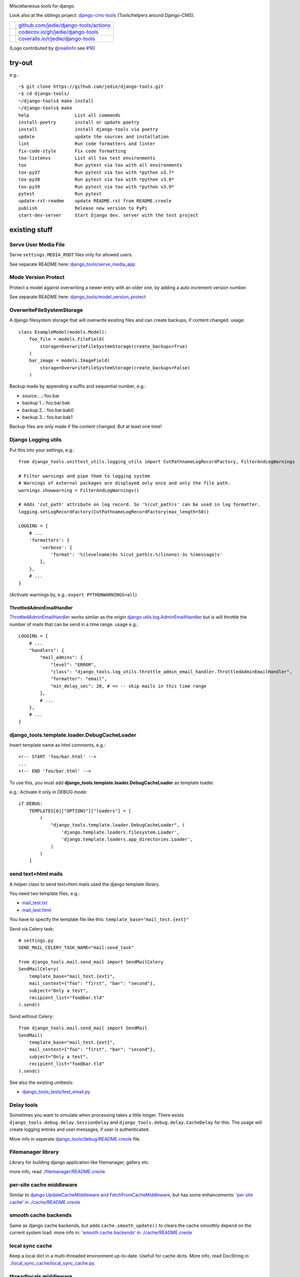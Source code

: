 |django-tools|

.. |django-tools| image:: https://raw.githubusercontent.com/jedie/django-tools/master/logo/logo.svg

Miscellaneous tools for django.

Look also at the siblings project: `django-cms-tools <https://github.com/jedie/django-cms-tools>`_ (Tools/helpers around Django-CMS).

+-----------------------------------+------------------------------------------+
| |Build Status on github|          | `github.com/jedie/django-tools/actions`_ |
+-----------------------------------+------------------------------------------+
| |Coverage Status on codecov.io|   | `codecov.io/gh/jedie/django-tools`_      |
+-----------------------------------+------------------------------------------+
| |Coverage Status on coveralls.io| | `coveralls.io/r/jedie/django-tools`_     |
+-----------------------------------+------------------------------------------+

.. |Build Status on github| image:: https://github.com/jedie/django-tools/workflows/test/badge.svg?branch=master
.. _github.com/jedie/django-tools/actions: https://github.com/jedie/django-tools/actions
.. |Coverage Status on codecov.io| image:: https://codecov.io/gh/jedie/django-tools/branch/master/graph/badge.svg
.. _codecov.io/gh/jedie/django-tools: https://codecov.io/gh/jedie/django-tools
.. |Coverage Status on coveralls.io| image:: https://coveralls.io/repos/jedie/django-tools/badge.svg
.. _coveralls.io/r/jedie/django-tools: https://coveralls.io/r/jedie/django-tools

(Logo contributed by `@reallinfo <https://github.com/reallinfo>`_ see `#16 <https://github.com/jedie/django-tools/pull/16>`_)

-------
try-out
-------

e.g.:

::

    ~$ git clone https://github.com/jedie/django-tools.git
    ~$ cd django-tools/
    ~/django-tools$ make install
    ~/django-tools$ make
    help                 List all commands
    install-poetry       install or update poetry
    install              install django-tools via poetry
    update               update the sources and installation
    lint                 Run code formatters and linter
    fix-code-style       Fix code formatting
    tox-listenvs         List all tox test environments
    tox                  Run pytest via tox with all environments
    tox-py37             Run pytest via tox with *python v3.7*
    tox-py38             Run pytest via tox with *python v3.8*
    tox-py39             Run pytest via tox with *python v3.9*
    pytest               Run pytest
    update-rst-readme    update README.rst from README.creole
    publish              Release new version to PyPi
    start-dev-server     Start Django dev. server with the test project

--------------
existing stuff
--------------

Serve User Media File
=====================

Serve ``settings.MEDIA_ROOT`` files only for allowed users.

See separate README here: `django_tools/serve_media_app <https://github.com/jedie/django-tools/tree/master/django_tools/serve_media_app>`_

Mode Version Protect
====================

Protect a model against overwriting a newer entry with an older one, by adding a auto increment version number.

See separate README here: `django_tools/model_version_protect <https://github.com/jedie/django-tools/tree/master/django_tools/model_version_protect>`_

OverwriteFileSystemStorage
==========================

A django filesystem storage that will overwrite existing files and can create backups, if content changed.
usage:

::

    class ExampleModel(models.Model):
        foo_file = models.FileField(
            storage=OverwriteFileSystemStorage(create_backups=True)
        )
        bar_image = models.ImageField(
            storage=OverwriteFileSystemStorage(create_backups=False)
        )

Backup made by appending a suffix and sequential number, e.g.:

* source....: foo.bar

* backup 1..: foo.bar.bak

* backup 2..: foo.bar.bak0

* backup 3..: foo.bar.bak1

Backup files are only made if file content changed. But at least one time!

Django Logging utils
====================

Put this into your settings, e.g.:

::

    from django_tools.unittest_utils.logging_utils import CutPathnameLogRecordFactory, FilterAndLogWarnings
    
    # Filter warnings and pipe them to logging system
    # Warnings of external packages are displayed only once and only the file path.
    warnings.showwarning = FilterAndLogWarnings()
    
    # Adds 'cut_path' attribute on log record. So '%(cut_path)s' can be used in log formatter.
    logging.setLogRecordFactory(CutPathnameLogRecordFactory(max_length=50))
    
    LOGGING = {
        # ...
        'formatters': {
            'verbose': {
                'format': '%(levelname)8s %(cut_path)s:%(lineno)-3s %(message)s'
            },
        },
        # ...
    }

(Activate warnings by, e.g.: ``export PYTHONWARNINGS=all``)

ThrottledAdminEmailHandler
--------------------------

`ThrottledAdminEmailHandler <https://github.com/jedie/django-tools/blob/master/django_tools/log_utils/throttle_admin_email_handler.py>`_ works similar as the origin `django.utils.log.AdminEmailHandler <https://docs.djangoproject.com/en/1.11/topics/logging/#django.utils.log.AdminEmailHandler>`_
but is will throttle the number of mails that can be send in a time range.
usage e.g.:

::

    LOGGING = {
        # ...
        "handlers": {
            "mail_admins": {
                "level": "ERROR",
                "class": "django_tools.log_utils.throttle_admin_email_handler.ThrottledAdminEmailHandler",
                "formatter": "email",
                "min_delay_sec": 20, # << -- skip mails in this time range
            },
            # ...
        },
        # ...
    }

django_tools.template.loader.DebugCacheLoader
=============================================

Insert template name as html comments, e.g.:

::

    <!-- START 'foo/bar.html' -->
    ...
    <!-- END 'foo/bar.html' -->

To use this, you must add **django_tools.template.loader.DebugCacheLoader** as template loader.

e.g.: Activate it only in DEBUG mode:

::

    if DEBUG:
        TEMPLATES[0]["OPTIONS"]["loaders"] = [
            (
                "django_tools.template.loader.DebugCacheLoader", (
                    'django.template.loaders.filesystem.Loader',
                    'django.template.loaders.app_directories.Loader',
                )
            )
        ]

send text+html mails
====================

A helper class to send text+html mails used the django template library.

You need two template files, e.g.:

* `mail_test.txt <https://github.com/jedie/django-tools/blob/master/django_tools_test_project/django_tools_test_app/templates/mail_test.txt>`_

* `mail_test.html <https://github.com/jedie/django-tools/blob/master/django_tools_test_project/django_tools_test_app/templates/mail_test.html>`_

You have to specify the template file like this: ``template_base="mail_test.{ext}"``

Send via Celery task:

::

    # settings.py
    SEND_MAIL_CELERY_TASK_NAME="mail:send_task"
    
    from django_tools.mail.send_mail import SendMailCelery
    SendMailCelery(
        template_base="mail_test.{ext}",
        mail_context={"foo": "first", "bar": "second"},
        subject="Only a test",
        recipient_list="foo@bar.tld"
    ).send()

Send without Celery:

::

    from django_tools.mail.send_mail import SendMail
    SendMail(
        template_base="mail_test.{ext}",
        mail_context={"foo": "first", "bar": "second"},
        subject="Only a test",
        recipient_list="foo@bar.tld"
    ).send()

See also the existing unittests:

* `django_tools_tests/test_email.py <https://github.com/jedie/django-tools/blob/master/django_tools_tests/test_email.py>`_

Delay tools
===========

Sometimes you want to simulate when processing takes a little longer.
There exists ``django_tools.debug.delay.SessionDelay`` and ``django_tools.debug.delay.CacheDelay`` for this.
The usage will create logging entries and user messages, if user is authenticated.

More info in seperate `django_tools/debug/README.creole <https://github.com/jedie/django-tools/blob/master/django_tools/debug/README.creole>`_ file.

Filemanager library
===================

Library for building django application like filemanager, gallery etc.

more info, read `./filemanager/README.creole <https://github.com/jedie/django-tools/blob/master/django_tools/filemanager/README.creole>`_

per-site cache middleware
=========================

Similar to `django UpdateCacheMiddleware and FetchFromCacheMiddleware <https://docs.djangoproject.com/en/1.4/topics/cache/#the-per-site-cache>`_,
but has some enhancements: `'per site cache' in ./cache/README.creole <https://github.com/jedie/django-tools/blob/master/django_tools/cache/README.creole#per-site-cache-middleware>`_

smooth cache backends
=====================

Same as django cache backends, but adds ``cache.smooth_update()`` to clears the cache smoothly depend on the current system load.
more info in: `'smooth cache backends' in ./cache/README.creole <https://github.com/jedie/django-tools/blob/master/django_tools/cache/README.creole#smooth-cache-backends>`_

local sync cache
================

Keep a local dict in a multi-threaded environment up-to-date. Usefull for cache dicts.
More info, read DocString in `./local_sync_cache/local_sync_cache.py <https://github.com/jedie/django-tools/blob/master/django_tools/local_sync_cache/local_sync_cache.py>`_.

threadlocals middleware
=======================

For getting request object anywhere, use `./middlewares/ThreadLocal.py <https://github.com/jedie/django-tools/blob/master/django_tools/middlewares/ThreadLocal.py>`_

Dynamic SITE_ID middleware
==========================

Note: Currently not maintained! TODO: Fix unittests for all python/django version

Set settings.SITE_ID dynamically with a middleware base on the current request domain name.
Domain name alias can be specify as a simple string or as a regular expression.

more info, read `./dynamic_site/README.creole <https://github.com/jedie/django-tools/blob/master/django_tools/dynamic_site/README.creole>`_.

StackInfoStorage
================

Message storage like LegacyFallbackStorage, except, every message would have a stack info, witch is helpful, for debugging.
Stack info would only be added, if settings DEBUG or MESSAGE_DEBUG is on.
To use it, put this into your settings:

::

    MESSAGE_STORAGE = "django_tools.utils.messages.StackInfoStorage"

More info, read DocString in `./utils/messages.py <https://github.com/jedie/django-tools/blob/master/django_tools/utils/messages.py>`_.

limit to usergroups
===================

Limit something with only one field, by selecting:

* anonymous users

* staff users

* superusers

* ..all existing user groups..

More info, read DocString in `./limit_to_usergroups.py <https://github.com/jedie/django-tools/blob/master/django_tools/limit_to_usergroups.py>`_

permission helpers
==================

See `django_tools.permissions <https://github.com/jedie/django-tools/blob/master/django_tools/permissions.py>`_
and unittests: `django_tools_tests.test_permissions <https://github.com/jedie/django-tools/blob/master/django_tools_tests/test_permissions.py>`_

form/model fields
=================

* `Directory field <https://github.com/jedie/django-tools/blob/master/django_tools/fields/directory.py>`_ - check if exist and if in a defined base path

* `language code field with validator <https://github.com/jedie/django-tools/blob/master/django_tools/fields/language_code.py>`_

* `Media Path field <https://github.com/jedie/django-tools/blob/master/django_tools/fields/media_path.py>`_ browse existign path to select and validate input

* `sign seperated form/model field <https://github.com/jedie/django-tools/blob/master/django_tools/fields/sign_separated.py>`_ e.g. comma seperated field

* `static path field <https://github.com/jedie/django-tools/blob/master/django_tools/fields/static_path.py>`_

* `url field <https://github.com/jedie/django-tools/blob/master/django_tools/fields/url.py>`_ A flexible version of the original django form URLField

-----------------
unittests helpers
-----------------

Selenium Test Cases
===================

There are Firefox and Chromium test cases, with and without django StaticLiveServerTestCase!

Chromium + StaticLiveServer example:

::

    from django_tools.selenium.chromedriver import chromium_available
    from django_tools.selenium.django import SeleniumChromiumStaticLiveServerTestCase
    
    @unittest.skipUnless(chromium_available(), "Skip because Chromium is not available!")
    class ExampleChromiumTests(SeleniumChromiumStaticLiveServerTestCase):
        def test_admin_login_page(self):
            self.driver.get(self.live_server_url + "/admin/login/")
            self.assert_equal_page_title("Log in | Django site admin")
            self.assert_in_page_source('<form action="/admin/login/" method="post" id="login-form">')
            self.assert_no_javascript_alert()

Firefox + StaticLiveServer example:

::

    from django_tools.selenium.django import SeleniumFirefoxStaticLiveServerTestCase
    from django_tools.selenium.geckodriver import firefox_available
    
    @unittest.skipUnless(firefox_available(), "Skip because Firefox is not available!")
    class ExampleFirefoxTests(SeleniumFirefoxStaticLiveServerTestCase):
        def test_admin_login_page(self):
            self.driver.get(self.live_server_url + "/admin/login/")
            self.assert_equal_page_title("Log in | Django site admin")
            self.assert_in_page_source('<form action="/admin/login/" method="post" id="login-form">')
            self.assert_no_javascript_alert()

Test cases without StaticLiveServer:

::

    from django_tools.selenium.chromedriver import SeleniumChromiumTestCase
    from django_tools.selenium.geckodriver import SeleniumFirefoxTestCase

See also existing unitests here:

* `/django_tools/django_tools_tests/test_unittest_selenium.py <https://github.com/jedie/django-tools/blob/master/django_tools/django_tools_tests/test_unittest_selenium.py>`_

**Note:**

To use Chromium test cases you need the **Chromium Browser WebDriver** e.g.: ``apt install chromium-chromedriver``

To use Firefox test cases you need the **Firefox Browser WebDriver** aka **geckodriver**

e.g.:

::

    ~$ cd /tmp
    /tmp$ wget https://github.com/mozilla/geckodriver/releases/download/v0.20.1/geckodriver-v0.20.1-linux64.tar.gz -O geckodriver.tar.gz
    /tmp$ sudo sh -c 'tar -x geckodriver -zf geckodriver.tar.gz -O > /usr/bin/geckodriver'
    /tmp$ sudo chmod +x /usr/bin/geckodriver
    /tmp$ rm geckodriver.tar.gz
    /tmp$ geckodriver --version
    geckodriver 0.20.1
    ...

Current version number can be found here:

* `https://github.com/mozilla/geckodriver/releases <https://github.com/mozilla/geckodriver/releases>`_

Mockup utils
============

Create dummy PIL/django-filer images with Text, see:

* `/django_tools/unittest_utils/mockup.py <https://github.com/jedie/django-tools/blob/master/django_tools/unittest_utils/mockup.py>`_

usage/tests:

* `/django_tools_tests/test_mockup.py <https://github.com/jedie/django-tools/blob/master/django_tools_tests/test_mockup.py>`_

Model instance unittest code generator
======================================

Generate unittest code skeletons from existing model instance. You can use this feature as django manage command or as admin action.

Usage as management command, e.g.:

::

    $ ./manage.py generate_model_test_code auth.
    ...
    #
    # pk:1 from auth.User <class 'django.contrib.auth.models.User'>
    #
    user = User.objects.create(
        password='pbkdf2_sha256$36000$ybRfVQDOPQ9F$jwmgc5UsqRQSXxJs/NrZeTLguieUSSZfaSZbMmC+L5w=', # CharField, String (up to 128)
        last_login=datetime.datetime(2018, 4, 24, 8, 27, 49, 578107, tzinfo=<UTC>), # DateTimeField, Date (with time)
        is_superuser=True, # BooleanField, Boolean (Either True or False)
        username='test', # CharField, String (up to 150)
        first_name='', # CharField, String (up to 30)
        last_name='', # CharField, String (up to 30)
        email='', # CharField, Email address
        is_staff=True, # BooleanField, Boolean (Either True or False)
        is_active=True, # BooleanField, Boolean (Either True or False)
        date_joined=datetime.datetime(2018, 3, 6, 17, 15, 50, 93136, tzinfo=<UTC>), # DateTimeField, Date (with time)
    )
    ...

create users
============

`/unittest_utils/user.py <https://github.com/jedie/django-tools/blob/master/django_tools/unittest_utils/user.py>`_:

* ``django_tools.unittest_utils.user.create_user()`` - create users, get_super_user

* ``django_tools.unittest_utils.user.get_super_user()`` - get the first existing superuser

Isolated Filesystem decorator / context manager
===============================================

`django_tools.unittest_utils.isolated_filesystem.isolated_filesystem <https://github.com/jedie/django-tools/blob/master/django_tools/unittest_utils/isolated_filesystem.py>`_ acts as either a decorator or a context manager.
Useful to for tests that will create files/directories in current work dir, it does this:

* create a new temp directory

* change the current working directory to the temp directory

* after exit:

* Delete an entire temp directory tree

usage e.g.:

::

    from django_tools.unittest_utils.isolated_filesystem import isolated_filesystem
    
    with isolated_filesystem(prefix="temp_dir_prefix"):
        open("foo.txt", "w").write("bar")

BaseUnittestCase
================

**django_tools.unittest_utils.unittest_base.BaseUnittestCase** contains some low-level assert methods:

* assertEqual_dedent()

Note: assert methods will be migrated to: ``django_tools.unittest_utils.assertments`` in the future!

*django_tools.unittest_utils.tempdir* contains **TempDir**, a Context Manager Class:

::

    with TempDir(prefix="foo_") as tempfolder:
        # create a file:
        open(os.path.join(tempfolder, "bar"), "w").close()
    
    # the created temp folder was deleted with shutil.rmtree()

usage/tests:

* `/django_tools_tests/test_unittest_utils.py <https://github.com/jedie/django-tools/blob/master/django_tools_tests/test_unittest_utils.py>`_

DjangoCommandMixin
==================

Helper to run shell commands. e.g.: "./manage.py cms check" in unittests.

usage/tests:

* `/django_tools_tests/test_unittest_django_command.py <https://github.com/jedie/django-tools/blob/master/django_tools_tests/test_unittest_django_command.py>`_

DOM compare in unittests
========================

The Problem:
You can’t easy check if e.g. some form input fields are in the response,
because the form rendering use a dict for storing all html attributes.
So, the ordering of form field attributes are not sorted and varied.

The Solution:
You need to parse the response content into a DOM tree and compare nodes.

We add the great work of Gregor Müllegger at his GSoC 2011 form-rendering branch.
You will have the following assert methods inherit from: django_tools.unittest_utils.unittest_base.BaseTestCase

* self.assertHTMLEqual() – for compare two HTML DOM trees

* self.assertDOM() – for check if nodes in response or not.

* self.assertContains() – Check if ond node occurs 'count’ times in response

More info and examples in `./django_tools_tests/test_dom_asserts.py <https://github.com/jedie/django-tools/blob/master/django_tools/django_tools_tests/test_dom_asserts.py>`_

@set_string_if_invalid() decorator
==================================

Helper to check if there are missing template tags by set temporary ``'string_if_invalid'``, see: `https://docs.djangoproject.com/en/1.8/ref/templates/api/#invalid-template-variables <https://docs.djangoproject.com/en/1.8/ref/templates/api/#invalid-template-variables>`_

Usage, e.g.:

::

    from django.test import SimpleTestCase
    from django_tools.unittest_utils.template import TEMPLATE_INVALID_PREFIX, set_string_if_invalid
    
    @set_string_if_invalid()
    class TestMyTemplate(SimpleTestCase):
        def test_valid_tag(self):
            response = self.client.get('/foo/bar/')
            self.assertNotIn(TEMPLATE_INVALID_PREFIX, response.content)

You can also decorate the test method ;)

unittest_utils/signals.py
=========================

* ``SignalsContextManager`` connect/disconnet signal callbacks via with statement

unittest_utils/assertments.py
=============================

The file contains some common assert functions:

* ``assert_startswith`` - Check if test starts with prefix.

* ``assert_endswith`` - Check if text ends with suffix.

* ``assert_locmem_mail_backend`` - Check if current email backend is the In-memory backend.

* {{{assert_language_code() - Check if given language_code is in settings.LANGUAGES

* ``assert_installed_apps()`` - Check entries in settings.INSTALLED_APPS

* ``assert_is_dir`` - Check if given path is a directory

* ``assert_is_file`` - Check if given path is a file

* ``assert_path_not_exists`` - Check if given path doesn't exists

Speedup tests
=============

Speedup test run start by disable migrations, e.g.:

::

    from django_tools.unittest_utils.disable_migrations import DisableMigrations
    MIGRATION_MODULES = DisableMigrations()

small tools
===========

debug_csrf_failure()
--------------------

Display the normal debug page and not the minimal csrf debug page.
More info in DocString here: `django_tools/views/csrf.py <https://github.com/jedie/django-tools/blob/master/django_tools/views/csrf.py>`_

import lib helper
-----------------

additional helper to the existing ``importlib``
more info in the sourcecode: `./utils/importlib.py <https://github.com/jedie/django-tools/blob/master/django_tools/utils/importlib.py>`_

http utils
----------

Pimped HttpRequest to get some more information about a request.
More info in DocString here: `django_tools/utils/http.py <https://github.com/jedie/django-tools/blob/master/django_tools/utils/http.py>`_

@display_admin_error
--------------------

Developer helper to display silent errors in ModelAdmin.list_display callables.
See: **display_admin_error** in `decorators.py <https://github.com/jedie/django-tools/blob/master/django_tools/decorators.py>`_

upgrade virtualenv
==================

A simple commandline script that calls ``pip install —-upgrade XY`` for every package thats installed in a virtualenv.
Simply copy/symlink it into the root directory of your virtualenv and start it.

**Note:** `Seems that this solution can't observe editables right. <https://github.com/pypa/pip/issues/319>`_

To use it, without installing django-tools:

::

    ~/$ cd goto/your_env
    .../your_env/$ wget https://github.com/jedie/django-tools/raw/master/django_tools/upgrade_virtualenv.py
    .../your_env/$ chmod +x upgrade_virtualenv.py
    .../your_env/$ ./upgrade_virtualenv.py

This script will be obsolete, if `pip has a own upgrade command <https://github.com/pypa/pip/issues/59>`_.

django_tools.utils.url.GetDict
==============================

Similar to origin django.http.QueryDict but:

* urlencode() doesn't add "=" to empty values: "?empty" instead of "?empty="

* always mutable

* output will be sorted (easier for tests ;)

More info, see tests: `django_tools_tests/test_utils_url.py <https://github.com/jedie/django-tools/blob/master/django_tools_tests/test_utils_url.py>`_

SignedCookieStorage
-------------------

Store information in signed Cookies, use **django.core.signing**.
So the cookie data can't be manipulated from the client.
Sources/examples:

* `/django_tools/utils/client_storage.py <https://github.com/jedie/django-tools/blob/master/django_tools/utils/client_storage.py>`_

* `/django_tools_tests/test_signed_cookie.py <https://github.com/jedie/django-tools/blob/master/django_tools_tests/test_signed_cookie.py>`_

Print SQL Queries
=================

Print the used SQL queries via context manager.

usage e.g.:

::

    from django_tools.unittest_utils.print_sql import PrintQueries
    
    # e.g. use in unittests:
    class MyTests(TestCase):
        def test_foobar(self):
            with PrintQueries("Create object"):
                FooBar.objects.create("name"=foo)
    
    # e.g. use in views:
    def my_view(request):
        with PrintQueries("Create object"):
            FooBar.objects.create("name"=foo)

the output is like:

::

    _______________________________________________________________________________
     *** Create object ***
    1 - INSERT INTO "foobar" ("name")
        VALUES (foo)
    -------------------------------------------------------------------------------

SetRequestDebugMiddleware
=========================

middleware to add debug bool attribute to request object.
More info: `./debug/README.creole <https://github.com/jedie/django-tools/blob/master/django_tools/debug/README.creole>`_

TracebackLogMiddleware
======================

Put traceback in log by call `logging.exception() <https://docs.python.org/3/library/logging.html#logging.Logger.exception>`_ on ``process_exception()``
Activate with:

::

    MIDDLEWARE_CLASSES = (
        ...
        'django_tools.middlewares.TracebackLogMiddleware.TracebackLogMiddleware',
        ...
    )

FnMatchIps() - Unix shell-style wildcards in INTERNAL_IPS / ALLOWED_HOSTS
=========================================================================

settings.py e.g.:

::

    from django_tools.settings_utils import FnMatchIps
    
    INTERNAL_IPS = FnMatchIps(["127.0.0.1", "::1", "192.168.*.*", "10.0.*.*"])
    ALLOWED_HOSTS = FnMatchIps(["127.0.0.1", "::1", "192.168.*.*", "10.0.*.*"])

StdoutStderrBuffer()
====================

redirect stdout + stderr to a string buffer. e.g.:

::

    from django_tools.unittest_utils.stdout_redirect import StdoutStderrBuffer
    
    with StdoutStderrBuffer() as buffer:
        print("foo")
    output = buffer.get_output() # contains "foo\n"

Management commands
===================

permission_info
---------------

List all permissions for one django user.
(Needs ``'django_tools'`` in INSTALLED_APPS)

e.g.:

::

    $ ./manage.py permission_info
    No username given!
    
    All existing users are:
    foo, bar, john, doe
    
    $ ./manage.py permission_info foo
    All permissions for user 'test_editor':
    	is_active    : yes
    	is_staff     : yes
    	is_superuser : no
    [*] admin.add_logentry
    [*] admin.change_logentry
    [*] admin.delete_logentry
    [ ] auth.add_group
    [ ] auth.add_permission
    [ ] auth.add_user
    ...

logging_info
------------

Shows a list of all loggers and marks which ones are configured in settings.LOGGING:

::

    $ ./manage.py logging_info

nice_diffsettings
-----------------

Similar to django 'diffsettings', but used pretty-printed representation:

::

    $ ./manage.py nice_diffsettings

database_info
-------------

Just display some information about the used database and connections:

::

    $ ./manage.py database_info

list_models
-----------

Just list all existing models in app_label.ModelName format. Useful to use this in 'dumpdata' etc:

::

    $ ./manage.py list_models

..all others…
=============

There exist many miscellaneous stuff. Look in the source, luke!

------------------------------
Backwards-incompatible changes
------------------------------

(Older changes are `in git history <https://github.com/jedie/django-tools/tree/f7aef5b778ba505848ba4b1a389d43cd3f559bb9#backwards-incompatible-changes>`_)

v0.39
=====

File renamed: ``django_tools/unittest_utils/{celery.py => celery_utils.py``}

v0.41
=====

``@task_always_eager()`` decorator was removed.

v0.42
=====

* All celery related stuff was removed.

* The pseudo app for exra manage commands was removed. The commands are always available if "django_tools" is in INSTALLED_APPS

* Please remove from your INSTALLED_APPS:

* 'django_tools.manage_commands.django_tools_list_models',

* 'django_tools.manage_commands.django_tools_nice_diffsettings',

v0.43
=====

Selenium helpers moved:

::

    -from django_tools.unittest_utils.selenium_utils import (
    -    SeleniumChromiumTestCase, SeleniumFirefoxTestCase, chromium_available, find_executable, firefox_available
    -)
    +from django_tools.selenium.chromedriver import SeleniumChromiumTestCase, chromium_available
    +from django_tools.selenium.geckodriver import SeleniumFirefoxTestCase, firefox_available
    +from django_tools.selenium.utils import find_executable

Using the old place ``django_tools.unittest_utils.selenium_utils`` still works, but will be removed in the future!

v0.44
=====

* remove old mockup image API (it was deprecated since v0.35)

v0.47
=====

``LoggingBuffer()`` was removed. (Use ``self.assertLogs()`` from Django)

--------------------
Django compatibility
--------------------

+------------------+----------------+-----------------+
| django-tools     | django version | python          |
+==================+================+=================+
| >= v0.49.0       | 2.2, 3.1, 3.2  | 3.7, 3.8, 3.9   |
+------------------+----------------+-----------------+
| >= v0.47.0       | 2.2, 3.0, 3.1  | >= 3.6, pypy3   |
+------------------+----------------+-----------------+
| >= v0.39         | 1.11, 2.0      | 3.5, 3.6, pypy3 |
+------------------+----------------+-----------------+
| >= v0.38.1       | 1.8, 1.11      | 3.5, 3.6, pypy3 |
+------------------+----------------+-----------------+
| >= v0.38.0       | 1.8, 1.11      | 3.5, 3.6        |
+------------------+----------------+-----------------+
| >= v0.37.0       | 1.8, 1.11      | 3.4, 3.5        |
+------------------+----------------+-----------------+
| >= v0.33.0       | 1.8, 1.11      | 2.7, 3.4, 3.5   |
+------------------+----------------+-----------------+
| v0.30.1-v0.32.14 | 1.8, 1.9, 1.10 | 2.7, 3.4, 3.5   |
+------------------+----------------+-----------------+
| v0.30            | 1.8, 1.9       | 2.7, 3.4        |
+------------------+----------------+-----------------+
| v0.29            | 1.6 - 1.8      | 2.7, 3.4        |
+------------------+----------------+-----------------+
| v0.26            | <=1.6          |                 |
+------------------+----------------+-----------------+
| v0.25            | <=1.4          |                 |
+------------------+----------------+-----------------+

(See also combinations for `tox in pyproject.toml <https://github.com/jedie/django-tools/blob/master/pyproject.toml>`_)

-------
history
-------

* *dev* - `compare v0.49.0...master <https://github.com/jedie/django-tools/compare/v0.49.0..master>`_ 

    * TBC

* v0.49.0 - 22.11.2021 - `compare v0.48.3...v0.49.0 <https://github.com/jedie/django-tools/compare/v0.48.3...v0.49.0>`_ 

    * NEW: ``VersionProtectBaseModel`` - Protect a model against overwriting a newer entry with an older one, by adding a auto increment version number.

    * NEW: ``AlwaysLoggedInAsSuperUserMiddleware`` useful for local dev server run to auto login into Django Admin

    * Enhance Selenium test helpers and `fix #21: Set chrome accept_languages in headless mode <https://github.com/jedie/django-tools/issues/21>`_

    * Update project: Tests, code-style etc.

* v0.48.3 - 20.12.2020 - `compare v0.47.2...v0.48.3 <https://github.com/jedie/django-tools/compare/v0.47.2...v0.48.3>`_ 

    * NEW: ``ImageDummy().in_memory_image_file()`` useful for e.g.: POST a image upload via Django's test client

* v0.48.2 - 06.12.2020 - `compare v0.47.1...v0.48.2 <https://github.com/jedie/django-tools/compare/v0.47.1...v0.48.2>`_ 

    * Bugfix "Serve User Media File": Create tokens via migrations and handle if tokens not exists

* v0.48.1 - 06.12.2020 - `compare v0.47.0...v0.48.1 <https://github.com/jedie/django-tools/compare/v0.47.0...v0.48.1>`_ 

    * Add migration file to "Serve User Media File"

* v0.48.0 - 06.12.2020 - `compare v0.47.0...v0.48.0 <https://github.com/jedie/django-tools/compare/v0.47.0...v0.48.0>`_ 

    * NEW: "Serve User Media File" reuseable app

    * NEW: django_tools.unittest_utils.signals.SignalsContextManager

    * Update ``installed_apps_utils.get_filtered_apps()`` and support app config entries in ``settings.INSTALLED_APPS``

* v0.47.0 - 26.11.2020 - `compare v0.46.1...v0.47.0 <https://github.com/jedie/django-tools/compare/v0.46.1...v0.47.0>`_ 

    * updates for newer django versions

    * NEW: assert_warnings(), assert_no_warnings() and assert_in_logs()

    * remove broken LoggingBuffer()

    * update project setup, fix tests and pipelines

* v0.46.1 - 19.02.2020 - `compare v0.46.0...v0.46.1 <https://github.com/jedie/django-tools/compare/v0.46.0...v0.46.1>`_ 

    * less restricted dependency specification

    * NEW: ``"django_tools.middlewares.LogHeaders.LogRequestHeadersMiddleware"``

    * SeleniumChromiumTestCase: set "accept_languages" and disable "headless" mode, see also: `https://github.com/jedie/django-tools/issues/21 <https://github.com/jedie/django-tools/issues/21>`_

* v0.46.0 - 13.02.2020 - `compare v0.45.3...v0.46.0 <https://github.com/jedie/django-tools/compare/v0.45.3...v0.46.0>`_ 

    * ``dynamic_site`` was removed. Please use e.g.: `django-hosts <https://github.com/jazzband/django-hosts>`_

    * modernize project setup and use ``poetry``

    * remove ``lxml`` decency by using `bleach <https://github.com/mozilla/bleach>`_ for ``html_utils.html2text``

    * update code and code style

* v0.45.3 - 25.08.2019 - `compare v0.45.2...v0.45.3 <https://github.com/jedie/django-tools/compare/v0.45.2...v0.45.3>`_ 

    * Add ``excepted_exit_code`` to ``django_tools.unittest_utils.django_command.DjangoCommandMixin`` to it's possible to test errors in manage commands

* v0.45.2 - 26.06.2019 - `compare v0.45.1...v0.45.2 <https://github.com/jedie/django-tools/compare/v0.45.1...v0.45.2>`_ 

    * NEW: ``django_tools.log_utils.throttle_admin_email_handler.ThrottledAdminEmailHandler``

* v0.45.1 - 03.04.2019 - `compare v0.45.0...v0.45.1 <https://github.com/jedie/django-tools/compare/v0.45.0...v0.45.1>`_ 

    * Bugfix ValueError in ``django_tools.unittest_utils.email.print_mailbox``

* v0.45.0 - 01.04.2019 - `compare v0.44.2...v0.45.0 <https://github.com/jedie/django-tools/compare/v0.44.2...v0.45.0>`_ 

    * NEW: ``OverwriteFileSystemStorage`` with backup functionality

    * NEW: ``print_exc_plus()`` - traceback with a listing of all the local variables

    * NEW: ``assert_pformat_equal`` with ``pprintpp`` and ``icdiff``

    * NEW: ``assert_filenames_and_content``

* v0.44.2 - 02.01.2019 - `compare v0.44.1...v0.44.2 <https://github.com/jedie/django-tools/compare/v0.44.1...v0.44.2>`_ 

    * Handle errors like: `https://github.com/andymccurdy/redis-py/issues/995 <https://github.com/andymccurdy/redis-py/issues/995>`_

* v0.44.1 - 02.01.2019 - `compare v0.44.0...v0.44.1 <https://github.com/jedie/django-tools/compare/v0.44.0...v0.44.1>`_ 

    * ``LoggingBuffer``: Don't deactivate existing log handler, just append the buffer handler.

* v0.44.0 - 13.12.2018 - `compare v0.43.2...v0.44.0 <https://github.com/jedie/django-tools/compare/v0.43.2...v0.44.0>`_ 

    * NEW: ``django_file = ImageDummy().create_django_file_info_image(text="")`` e.g.: for attach to ``models.ImageField()``

    * Make ``mockup.ImageDummy()`` usable even if django-filer is not installed.

    * ``mockup.ImageDummy()`` default image format changed from png to jpeg

    * Cleanup: remove old, since v0.35 deprecated mockup image API

* v0.43.2 - 11.12.2018 - `compare v0.43.1...v0.43.2 <https://github.com/jedie/django-tools/compare/v0.43.1...v0.43.2>`_ 

    * Bugfix Selenium refactor: Use the class with the same functionality if old usage places are used.

* v0.43.1 - 11.12.2018 - `compare v0.43.0...v0.43.1 <https://github.com/jedie/django-tools/compare/v0.43.0...v0.43.1>`_ 

    * Bugfix: Selenium test cases: clear ``window.localStorage`` after test run

* v0.43.0 - 11.12.2018 - `compare v0.42.4...v0.43.0 <https://github.com/jedie/django-tools/compare/v0.42.4...v0.43.0>`_ 

    * Refactor selenium helpers

    * Split selenium test cases: with and without Django StaticLiveServerTestCase

    * NEW: Selenium helper to access ``window.localStorage`` 

* v0.42.4 - 12.10.2018 - `compare v0.42.3...v0.42.4 <https://github.com/jedie/django-tools/compare/v0.42.3...v0.42.4>`_ 

    * Add ``request`` object to ``TestUserMixin.login()`` (needed for e.g.: django-axes auth backend)

* v0.42.3 - 10.10.2018 - `compare v0.42.2...v0.42.3 <https://github.com/jedie/django-tools/compare/v0.42.2...v0.42.3>`_ 

    * NEW: * ``assertments.assert_is_dir``, ``assertments.assert_is_file``, ``assertments.assert_path_not_exists``

* v0.42.2 - 18.09.2018 - `compare v0.42.1...v0.42.2 <https://github.com/jedie/django-tools/compare/v0.42.1...v0.42.2>`_ 

    * NEW: ``assert_installed_apps()`` - Check entries in settings.INSTALLED_APPS

* v0.42.1 - 17.09.2018 - `compare v0.42.0...v0.42.1 <https://github.com/jedie/django-tools/compare/v0.42.0...v0.42.1>`_ 

    * NEW: ``django_tools.unittest_utils.assertments.assert_language_code`` - Check if given language_code is in settings.LANGUAGES

* v0.42.0 - 07.09.2018 - `compare v0.41.0...v0.42.0 <https://github.com/jedie/django-tools/compare/v0.41.0...v0.42.0>`_ 

    * remove all celery stuff

    * NEW: ``$ ./manage.py logging_info`` Shows a list of all loggers and marks which ones are configured in settings.LOGGING

    * manage commands ``list_models`` and ``nice_diffsettings`` are moved from seperate apps

* v0.41.0 - 28.08.2018 - `compare v0.40.6...v0.41.0 <https://github.com/jedie/django-tools/compare/v0.40.6...v0.41.0>`_ 

    * NEW: ``unittest_utils/assertments.py`` with some common assert functions

    * Remove ``@task_always_eager()`` decorator

* v0.40.6 - 28.08.2018 - `compare v0.40.5...v0.40.6 <https://github.com/jedie/django-tools/compare/v0.40.5...v0.40.6>`_ 

    * Bugfix ``@task_always_eager()`` decorator

* v0.40.5 - 27.08.2018 - `compare v0.40.4...v0.40.5 <https://github.com/jedie/django-tools/compare/v0.40.4...v0.40.5>`_ 

    * Bugfix ``DjangoCommandMixin.call_manage_py()``: Use the given ``manage.py`` filename

* v0.40.4 - 21.08.2018 - `compare v0.40.3...v0.40.4 <https://github.com/jedie/django-tools/compare/v0.40.3...v0.40.4>`_ 

    * NEW: ``django_tools.debug.delay`` to simulate longer processing time by set a delay via GET parameter (see above)

* v0.40.3 - 18.07.2018 - `compare v0.40.2...v0.40.3 <https://github.com/jedie/django-tools/compare/v0.40.2...v0.40.3>`_ 

    * Enhance selenium test cases:

        * NEW: ``assert_visible_by_id()``

        * NEW: ``assert_clickable_by_id()``

        * NEW: ``assert_clickable_by_xpath()``

        * add ``desired_capabilities`` to firefox and chrome test cases

        * enable logging in chrome test case

        * NEW: ``assert_in_browser_log()`` in chrome test case

* v0.40.2 - 04.07.2018 - `compare v0.40.1...v0.40.2 <https://github.com/jedie/django-tools/compare/v0.40.1...v0.40.2>`_ 

    * Bugfix selenium Test Case if driver is None

    * Bugfix django compatibility

* v0.40.1 - 28.06.2018 - `compare v0.40.0...v0.40.1 <https://github.com/jedie/django-tools/compare/v0.40.0...v0.40.1>`_ 

    * Bugfix selenium test case if executable can't be found.

* v0.40.0 - 15.06.2018 - `compare v0.39.6...v0.40.0 <https://github.com/jedie/django-tools/compare/v0.39.6...v0.40.0>`_ 

    * NEW: selenium chrome and firefox test cases in ``django_tools.unittest_utils.selenium_utils``

    * Fix test project and add ``run_test_project_dev_server.sh`` for easy test

    * Fixing tests

* v0.39.6 - 04.05.2018 - `compare v0.39.5...v0.39.6 <https://github.com/jedie/django-tools/compare/v0.39.5...v0.39.6>`_ 

    * Enhance model instance unittest code generator

* v0.39.5 - 24.04.2018 - `compare v0.39.4...v0.39.5 <https://github.com/jedie/django-tools/compare/v0.39.4...v0.39.5>`_ 

    * NEW: Model instance unittest code generator (see above)

* v0.39.4 - 06.04.2018 - `compare v0.39.3...v0.39.4 <https://github.com/jedie/django-tools/compare/v0.39.3...v0.39.4>`_ 

    * NEW: ``django_tools.unittest_utils.logging_utils.FilterAndLogWarnings`` and ``django_tools.unittest_utils.logging_utils.CutPathnameLogRecordFactory``

* v0.39.3 - 22.03.2018 - `compare v0.39.2...v0.39.3 <https://github.com/jedie/django-tools/compare/v0.39.2...v0.39.3>`_ 

    * ``django_tools.permissions.get_filtered_permissions`` has new keyword argument: ``exclude_actions``

* v0.39.2 - 22.03.2018 - `compare v0.39.1...v0.39.2 <https://github.com/jedie/django-tools/compare/v0.39.1...v0.39.2>`_ 

    * NEW: ``django_tools.parler_utils.parler_fixtures.ParlerDummyGenerator``

    * NEW: ``django_tools.fixture_tools.languages.iter_languages``

* v0.39.1 - 19.03.2018 - `compare v0.39.0...v0.39.1 <https://github.com/jedie/django-tools/compare/v0.39.0...v0.39.1>`_ 

    * NEW: ``django_tools.unittest_utils.email.print_mailbox()``

    * minor updates

* v0.39.0 - 02.03.2018 - `compare v0.38.9...v0.39.0 <https://github.com/jedie/django-tools/compare/v0.38.9...v0.39.0>`_ 

    * NEW: Isolated Filesystem decorator / context manager

    * Backwards-incompatible change: file renamed ``django_tools/unittest_utils/{celery.py => celery_utils.py``}

    * Skip run test with Django 1.8 and run tests with Django 1.11 and 2.0

* v0.38.9 - 05.02.2018 - `compare v0.38.8...v0.38.9 <https://github.com/jedie/django-tools/compare/v0.38.8...v0.38.9>`_ 

    * lowering log level on missing permissions from "error" to "debug"

* v0.38.8 - 05.02.2018 - `compare v0.38.7...v0.38.8 <https://github.com/jedie/django-tools/compare/v0.38.7...v0.38.8>`_ 

    * send mail: use from celery import shared_task instead of djcelery_transactions

* v0.38.7 - 15.01.2018 - `compare v0.38.6...v0.38.7 <https://github.com/jedie/django-tools/compare/v0.38.6...v0.38.7>`_ 

    * Add missing arguments (like "attachments", "cc" etc.) to ``django_tools.mail.send_mail.SendMailCelery``

* v0.38.6 - 10.01.2018 - `compare v0.38.4...v0.38.5 <https://github.com/jedie/django-tools/compare/v0.38.4...v0.38.5>`_ 

    * NEW: ``./manage.py clear_cache``

    * Display POST data in browser debug (``django_tools.unittest_utils.BrowserDebug.debug_response``)

* v0.38.5 - 02.01.2018 - `compare v0.38.4...v0.38.5`_ 

    * NEW: Helper to assert django message framework output in unittests:

        * ``BaseUnittestCase.get_messages()``: return a list of all messages

        * ``BaseTestCase.assertMessages()``: compare messages

        * ``BaseTestCase.assertResponse()``: has new keyword argument ``messages``

    * NEW: ``BaseUnittestCase.assert_exception_startswith()``

* v0.38.4 - 28.12.2017 - `compare v0.38.3...v0.38.4 <https://github.com/jedie/django-tools/compare/v0.38.3...v0.38.4>`_ 

    * Bugfix attach user group on existing user in: ``django_tools.unittest_utils.user.get_or_create_user``

* v0.38.3 - 28.12.2017 - `compare v0.38.2...v0.38.3 <https://github.com/jedie/django-tools/compare/v0.38.2...v0.38.3>`_ 

    * Bugfix: ``unittest_utils.user.get_or_create_group`` also removes obsolete permissions, too.

* v0.38.2 - 27.12.2017 - `compare v0.38.1...v0.38.2 <https://github.com/jedie/django-tools/compare/v0.38.1...v0.38.2>`_ 

    * NEW: ``./manage.py update_permissions``

* v0.38.1 - 21.12.2017 - `compare v0.38.0...v0.38.1 <https://github.com/jedie/django-tools/compare/v0.38.0...v0.38.1>`_ 

    * refactor travis/tox/pytest/coverage stuff

    * Tests can be run via ``python3 setup.py tox`` and/or ``python3 setup.py test``

    * Test also with pypy3 on Travis CI.

* v0.38.0 - 19.12.2017 - `compare v0.37.0...v0.38.0 <https://github.com/jedie/django-tools/compare/v0.37.0...v0.38.0>`_ 

    * NEW: ``django_tools.unittest_utils.user.get_or_create_group``

    * NEW: ``django_tools.unittest_utils.user.get_or_create_user``

    * NEW: ``django_tools.unittest_utils.user.get_or_create_user_and_group``

    * NEW: ``BaseUnittestCase.get_admin_change_url()`` and ``BaseUnittestCase.get_admin_add_url()``

    * NEW: ``BaseUnittestCase.assert_startswith()`` and ``BaseUnittestCase.assert_endswith()``

* v0.37.0 - 11.12.2017 - `compare v0.36.0...v0.37.0 <https://github.com/jedie/django-tools/compare/v0.36.0...v0.37.0>`_ 

    * Skip official support for python v2 (remove from text matrix)

    * NEW: ``./manage.py permission_info``: Display a list of all permissions for one django user

    * NEW: ``django_tools.permissions.get_filtered_permissions()`` and ``django_tools.permissions.pprint_filtered_permissions()``

    * ``django_tools.settings_utils.InternalIps`` was renamed to ``FnMatchIps`` and can be also used for **ALLOWED_HOSTS**

    * Bugfix/Enhance permission helpers

* v0.36.0 - 20.11.2017 - `compare v0.35.0...v0.36.0 <https://github.com/jedie/django-tools/compare/v0.35.0...v0.36.0>`_ 

    * NEW: ``./manage.py database_info``

    * Bugfix: **ModelPermissionMixin**

    * Dynamic Sites is no longer maintained and tests are deactivated. It's currently not compatible with all django versions.

* v0.35.0 - 26.09.2017 - `compare v0.34.0...v0.35.0 <https://github.com/jedie/django-tools/compare/v0.34.0...v0.35.0>`_ 

    * CHANGE: The dummy image generation function in ``django_tools.unittest_utils.mockup`` has a new API.

* v0.34.0 - 18.09.2017 - `compare v0.33.0...v0.34.0 <https://github.com/jedie/django-tools/compare/v0.33.0...v0.34.0>`_ 

    * CHANGE: The test usernames changed and spaces was replace with underscores e.g.: "staff test user" -> "staff_test_user"

    * Bugfix in mockup.create_pil_image: Created images has wrong sizes

* v0.33.0 - 11.07.2017 - `compare v0.32.14...v0.33.0 <https://github.com/jedie/django-tools/compare/v0.32.14...v0.33.0>`_ 

    * Run tests only against Django v1.8 TLS and v1.11 TLS

    * For Django 1.11: Add support for new-style middleware - contributed by benkonrath

    * NEW: ``django_tools.utils.request.create_fake_request()`` for easier create a faked request object with ``RequestFactory``

    * NEW: ``django_tools.utils.html_utils.html2text()`` - Strip HTML tags with lxml Cleaner + Django 'strip_tags'

* v0.32.14 - 14.06.2017 - `compare v0.32.13...v0.32.14 <https://github.com/jedie/django-tools/compare/v0.32.13...v0.32.14>`_ 

    * Bugfix for Python 2: ``mock`` backport package is needed and added to ``setup.install_requires``

* v0.32.13 - 24.05.2017 - `compare v0.32.12...v0.32.13 <https://github.com/jedie/django-tools/compare/v0.32.12...v0.32.13>`_ 

    * remove some warnings

* v0.32.12 - 04.05.2017 - `compare v0.32.11...v0.32.12 <https://github.com/jedie/django-tools/compare/v0.32.11...v0.32.12>`_ 

    * NEW: ``self.assertIn_dedent()`` in ``django_tools.unittest_utils.unittest_base.BaseUnittestCase``

* v0.32.11 - 02.05.2017 - `compare v0.32.10...v0.32.11 <https://github.com/jedie/django-tools/compare/v0.32.10...v0.32.11>`_ 

    * Fix PyPi package mistake (``.tar.gz`` archive contains ``.tox`` ;)

* v0.32.10 - 02.05.2017 - `compare v0.32.9...v0.32.10 <https://github.com/jedie/django-tools/compare/v0.32.9...v0.32.10>`_ 

    * NEW: ``django_tools.mail`` to send text+html mails (see above)

* v0.32.9 - 21.03.2017 - `compare v0.32.8...v0.32.9 <https://github.com/jedie/django-tools/compare/v0.32.8...v0.32.9>`_ 

    * Bugfix ``DebugCacheLoader`` if TemplateDoesNotExist was raised

* v0.32.8 - 16.03.2017 - `compare v0.32.7...v0.32.8 <https://github.com/jedie/django-tools/compare/v0.32.7...v0.32.8>`_ 

    * NEW: ``django_tools.template.loader.DebugCacheLoader`` to add template name as html comments

    * Change temp filename in BrowserDebug and use ``django_tools_browserdebug_`` prefix

    * Bugfix in ``django_tools.middlewares.ThreadLocal.ThreadLocalMiddleware``

* v0.32.7 - 10.03.2017 - `compare v0.32.6...v0.32.7 <https://github.com/jedie/django-tools/compare/v0.32.6...v0.32.7>`_ 

    * NEW: ``django_tools.permissions`` - helper for setup permissions

    * NEW: ``/unittest_utils/user.py`` - helper for creating users (needfull in unittests)

* v0.32.6 - 22.02.2017 - `compare v0.32.5...v0.32.6 <https://github.com/jedie/django-tools/compare/v0.32.5...v0.32.6>`_

* ``@task_always_eager()`` decorator will set ``CELERY_EAGER_PROPAGATES_EXCEPTIONS=True``, too.

* v0.32.5 - 10.02.2017 - `compare v0.32.4...v0.32.5 <https://github.com/jedie/django-tools/compare/v0.32.4...v0.32.5>`_ 

    * NEW: Add ``template_name`` (optional) to ``self.assertResponse()`` (check with ``assertTemplateUsed()``)

* v0.32.4 - 01.02.2017 - `compare v0.32.3...v0.32.4 <https://github.com/jedie/django-tools/compare/v0.32.3...v0.32.4>`_

* Fix: Set "is_active" for created test users

* v0.32.3 - 25.01.2017 - `compare v0.32.2...v0.32.3 <https://github.com/jedie/django-tools/compare/v0.32.2...v0.32.3>`_ 

    * Fix UnicodeDecodeError in BrowserDebug

    * NEW: ``@set_string_if_invalid()`` decorator

    * NEW: ``@task_always_eager()`` decorator

* v0.32.2 - 13.01.2017 - `compare v0.32.1...v0.32.2 <https://github.com/jedie/django-tools/compare/v0.32.1...v0.32.2>`_ 

    * NEW: django_tools.utils.url.GetDict

* v0.32.1 - 29.12.2016 - `compare v0.32.0...v0.32.1 <https://github.com/jedie/django-tools/compare/v0.32.0...v0.32.1>`_ 

    * NEW: TracebackLogMiddleware

* v0.32.0 - 19.12.2016 - `compare v0.31.0...v0.32.0 <https://github.com/jedie/django-tools/compare/v0.31.0...v0.32.0>`_ 

    * NEW: Management commands: 'nice_diffsettings', 'list_models'

    * NEW: @display_admin_error to display silent errors in ModelAdmin.list_display callables.

    * NEW: django_tools.template.render.render_template_file

    * use `pytest-django <https://pypi.python.org/pypi/pytest-django>`_

    * remove outdated stuff: See 'Backwards-incompatible changes' above.

* v0.31.0 - 03.11.2016 - `compare v0.30.4...v0.31.0 <https://github.com/jedie/django-tools/compare/v0.30.4...v0.31.0>`_ 

    * add Mockup utils to create dummy PIL/django-filer images with Text (see above)

    * move tests into ``/django_tools_tests/``

* v0.30.4 - 27.10.2016 - `compare v0.30.2...v0.30.4 <https://github.com/jedie/django-tools/compare/v0.30.2...v0.30.4>`_ 

    * add DjangoCommandMixin

* v0.30.2 - 05.10.2016 - `compare v0.30.1...v0.30.2 <https://github.com/jedie/django-tools/compare/v0.30.1...v0.30.2>`_ 

    * Bugfix Python 2 compatibility

* v0.30.1 - 26.08.2016 - `compare v0.30.0...v0.30.1 <https://github.com/jedie/django-tools/compare/v0.30.0...v0.30.1>`_ 

    * add: ``django_tools.unittest_utils.disable_migrations.DisableMigrations`` (see above)

    * run tests also with django v1.10 and Python 3.5

    * use tox

* v0.30.0 - 27.04.2016 - `compare v0.29.5...v0.30.0 <https://github.com/jedie/django-tools/compare/v0.29.5...v0.30.0>`_ 

    * Django 1.9 and Python 3 support contributed by `naegelyd <https://github.com/jedie/django-tools/pull/9>`_

* v0.29.4 and v0.29.5 - 10.08.2015 - `compare v0.29.3...v0.29.5 <https://github.com/jedie/django-tools/compare/v0.29.3...v0.29.5>`_ 

    * Some bugfixes for django 1.6 support

* v0.29.3 - 10.08.2015 - `compare v0.29.2...v0.29.3 <https://github.com/jedie/django-tools/compare/v0.29.2...v0.29.3>`_ 

    * Clear ThreadLocal request atttribute after response is processed (contributed by Lucas Wiman)

* v0.29.2 - 19.06.2015 - `compare v0.29.1...v0.29.2 <https://github.com/jedie/django-tools/compare/v0.29.1...v0.29.2>`_ 

    * Bugfix in unittest_utils.selenium_utils.selenium2fakes_response

    * assertResponse used assertContains from django

    * Add QueryLogMiddleware (TODO: add tests)

* v0.29.1 - 17.06.2015 - `compare v0.29.0...v0.29.1 <https://github.com/jedie/django-tools/compare/v0.29.0...v0.29.1>`_ 

    * Bugfixes for Py2 and Py3

    * add StdoutStderrBuffer()

* v0.29.0 - 09.06.2015 - `compare v0.26.0...v0.29.0 <https://github.com/jedie/django-tools/compare/v0.26.0...v0.29.0>`_ 

    * WIP: Refactor unittests (DocTests must be updated for Py3 and more unittests must be written to cover all)

    * catch more directory traversal attacks in BaseFilesystemBrowser (and merge code parts)

    * Bugfix for "django.core.exceptions.AppRegistryNotReady: Models aren't loaded yet." if using **UpdateInfoBaseModel**

    * Bugfixes in **dynamic_site** for django 1.7

    * add: `django_tools.settings_utils.InternalIps <https://github.com/jedie/django-tools/blob/master/django_tools/settings_utils.py>`_

* v0.28.0 - 12.02.2015 - `compare v0.26.0...v0.28.0 <https://github.com/jedie/django-tools/compare/v0.26.0...v0.28.0>`_ 

    * Work-a-round for import loops

    * (new Version number, because of PyPi stress)

* v0.26.0 - 11.02.2015 - `compare v0.25.1...v0.26.0 <https://github.com/jedie/django-tools/compare/v0.25.1...v0.26.0>`_ 

    * Updates for Django 1.6 and Python 3

* v0.25.1 - 18.11.2013

    * Bugfix: Fall back to "UTF-8" if server send no encoding info

* v0.25.0 - 28.08.2012

    * Rename **cache.clear()** in SmoothCacheBackends to **cache.smooth_update()**, so that reset timestamp is independ from clear the cache.

* v0.24.10 - 24.08.2012

    * Add **SmoothCacheBackends**: `./cache/README.creole <https://github.com/jedie/django-tools/blob/master/django_tools/cache/README.creole>`_

* v0.24.9 - 24.08.2012

    * Bugfix in per-site cache middleware: set inital count values to None, if counting is disabled.

* v0.24.8 - 24.08.2012

    * Enhanced **per-site cache middleware**: `./cache/README.creole`_

    * Add **SetRequestDebugMiddleware**: `./debug/README.creole`_

* v0.24.7 - 21.08.2012

    * Add the **per-site cache middleware** (see above)

    * Add **import lib helper**: `./utils/importlib.py`_

* v0.24.6 - 21.08.2012

    * Add the **filemanager library** (see above)

* v0.24.5 - 06.08.2012

    * Add **Print SQL Queries** context manager. (see above)

* v0.24.4 - 26.07.2012

    * remove date from version string, cause of side-effects e.g.: user clone the repo and has the filter not installed

* v0.24.3 - 25.07.2012

    * "Hardcode" the version string date attachment via `gitattribute filter script <https://github.com/jedie/python-code-snippets/tree/master/CodeSnippets/git>`_ to fix `a reported issues <https://github.com/jedie/django-tools/issues/1>`_ with `pip requirements file bug <https://github.com/pypa/pip/issues/145>`_.

* v0.24.2 - 10.07.2012

    * Split `UpdateInfoBaseModel() <https://github.com/jedie/django-tools/blob/master/django_tools/models.py>`_: So you can only set "createtime", "lastupdatetime" or "createby", "lastupdateby" or both types (This is backwards compatible)

* v0.24.1 - 12.06.2012

    * Bugfix: UsergroupsModelField() and add unittests for it

    * Add "normal users" in UsergroupsModelField()

    * New: Add create_user() and create_testusers() to BaseTestCase

    * Add a test project for the unittests. TODO: use this for all tests

* v0.24.0 - 04.06.2012

    * `Don't use auto_now_add and auto_now in UpdateInfoBaseModel <https://github.com/jedie/django-tools/commit/a3cf1f7b2e9dbe4964306f4793c74f1782f8b2ea>`_

    * Bugfix in `UsergroupsModelField <https://github.com/jedie/django-tools/blob/master/django_tools/limit_to_usergroups.py>`_

* v0.23.1

    * `Dynamic Site <https://github.com/jedie/django-tools/tree/master/django_tools/dynamic_site#dynamic-site-id>`_ would be only initialised if settings.USE_DYNAMIC_SITE_MIDDLEWARE = True

* v0.23.0

    * Use cryptographic signing tools from django 1.4 in django_tools.utils.client_storage

* v0.22.0

    * Add `static_path.py <https://github.com/jedie/django-tools/blob/master/django_tools/fields/static_path.py>`_ thats used settings.STATIC_ROOT.

    * The old `media_path.py <https://github.com/jedie/django-tools/blob/master/django_tools/fields/media_path.py>`_ which used settings.MEDIA_ROOT is deprecated and will be removed in the future.

    * auto_add_check_unique_together() can use settings.DATABASES["default"]["ENGINE"], too.

* v0.21.1

    * Bugfixes in `Dynamic Site`_.

* v0.21.0beta

    * New: site alias function

    * refractory 'DynamicSiteMiddleware' to a own app (**Backwards-incompatible change:** change your settings if you use the old DynamicSiteMiddleware.)

* v0.20.1

    * New: `debug_csrf_failure() <https://github.com/jedie/django-tools/blob/master/django_tools/views/csrf.py>`_ to display the normal debug page and not the minimal csrf debug page.

* v0.20.0

    * Add experimental `DynamicSiteMiddleware <https://github.com/jedie/django-tools/blob/master/django_tools/middlewares/DynamicSite.py>`_, please test it and give feedback.

* v0.19.6

    * Add some south introspection rules for LanguageCodeModelField and jQueryTagModelField

    * fallback if message for anonymous user can't created, because django.contrib.messages middleware not used.

    * Bugfix in django_tools.utils.messages.StackInfoStorage

* v0.19.5

    * Add `http://bugs.python.org/file22767/hp_fix.diff <http://bugs.python.org/file22767/hp_fix.diff>`_ for `https://github.com/gregmuellegger/django/issues/1 <https://github.com/gregmuellegger/django/issues/1>`_

* v0.19.4

    * Bugfix for PyPy in local_sync_cache get_cache_information(): sys.getsizeof() not implemented on PyPy

    * Bugfix in template.filters.chmod_symbol()

    * Nicer solution for template.filters.human_duration()

* v0.19.3

    * Add support for https in utils/http.py

* v0.19.2

    * Bugfix in utils/http.py timeout work-a-round

* v0.19.1

    * utils/http.py changes:

        * Use a better solution, see:

        * Add timeout and add a work-a-round for Python < 2.6

* v0.19.0

    * NEW: Add utils/http.py with helpers to get a webpage via http GET in unicode

    * Change README from textile to creole ;)

* v0.18.2

    * Bugfix: Add missing template in pypi package

* v0.18.0

    * NEW: Add DOM compare from Gregor Müllegger GSoC work into unittest utils.

* v0.17.1

    * Bugfix in “limit_to_usergroups”: Make choices “lazy”: Don’t access the database in *init*

* v0.17

    * Add the script “upgrade_virtualenv.py”

    * Add “limit_to_usergroups”

    * Add “local sync cache”

    * Add models.UpdateInfoBaseModel

    * Update decorators.render_to

    * render_to pass keyword arguments to render_to_response() (e.g.: mimetype=“text/plain”)

    * new argument “skip_fail” in get_filtered_apps(): If True: raise excaption if app is not importable

* v0.16.4

    * Bugfix: ``get_db_prep_save() got an unexpected keyword argument 'connection’`` when save a SignSeparatedModelField()

* v0.16.3

    * Update BrowserDebug: Use response.templates instead of response.template and make output nicer

* v0.16.2

    * Merge stack info code and display better stack info on browser debug page

* v0.16.1

    * Update django_tools.utils.messages.StackInfoStorage for django code changes.

* v0.16.0

    * NEW: path model field (check if direcotry exist)

* v0.15.0

    * NEW: Add a flexible URL field (own validator, model- and form-field)

* v0.14.1

    * Bugfix: make path in MediaPathModelField relativ (remove slashes)

* v0.14

    * NEW: django-tagging addon: Display existing tags under a tag field

* v0.13

    * Bugfix UnicodeEncodeError in Browser debug

* v0.12

    * NEW: django_tools.utils.messages.failsafe_message

* v0.11

    * NEW: Store data in a secure cookie, see: utils/client_storage.py

* v0.10.1

    * New: Display used templates in unittest BrowserDebug

    * Bugfix: catch if last usermessages exist

* v0.10.0

    * NEW: utils around django messages, see: /django_tools/utils/messages.py

* v0.9.1

    * Bugfix: database column was not created: don’t overwrite get_internal_type()

* v0.9

    * New: stuff in /django_tools/fields/

    * see also backwards-incompatible changes, above!

* v0.8.2

    * New: widgets.SelectMediaPath(): Select a sub directory in settings.MEDIA_ROOT

    * New: fields.SignSeparatedField()

* v0.8.1

    * Add “no_args” keyword argument to installed_apps_utils.get_filtered_apps()

* v0.8.0

    * Add model LanguageCode field and form LanguageCode field in Accept-Language header format (RFC 2616)

* v0.7.0

    * Add decorators.py

* v0.6.0

    * Add forms_utils.LimitManyToManyFields, crosspost: `http://www.djangosnippets.org/snippets/1691/ <http://www.djangosnippets.org/snippets/1691/>`_

* v0.5.0

    * Add template/filters.py from PyLucid v0.8.x

* v0.4.0

    * Add experimental “warn_invalid_template_vars”

* v0.3.1

    * Bugfix: Exclude the instance if it was saved in the past.

* v0.3.0

    * Add utils.installed_apps_utils

* v0.2.0

    * Add models_utils, see: `http://www.jensdiemer.de/_command/118/blog/detail/67/ <http://www.jensdiemer.de/_command/118/blog/detail/67/>`_ (de)

* v0.1.0

    * first version cut out from PyLucid CMS – `http://www.pylucid.org <http://www.pylucid.org>`_

-----
links
-----

+----------+-----------------------------------------------+
| Homepage | `https://github.com/jedie/django-tools`_      |
+----------+-----------------------------------------------+
| PyPi     | `https://pypi.python.org/pypi/django-tools/`_ |
+----------+-----------------------------------------------+

.. _https://github.com/jedie/django-tools: https://github.com/jedie/django-tools
.. _https://pypi.python.org/pypi/django-tools/: https://pypi.python.org/pypi/django-tools/

--------
donation
--------

* `paypal.me/JensDiemer <https://www.paypal.me/JensDiemer>`_

* `Flattr This! <https://flattr.com/submit/auto?uid=jedie&url=https%3A%2F%2Fgithub.com%2Fjedie%2Fdjango-tools%2F>`_

* Send `Bitcoins <https://www.bitcoin.org/>`_ to `1823RZ5Md1Q2X5aSXRC5LRPcYdveCiVX6F <https://blockexplorer.com/address/1823RZ5Md1Q2X5aSXRC5LRPcYdveCiVX6F>`_

------------

``Note: this file is generated from README.creole 2021-11-22 18:49:45 with "python-creole"``